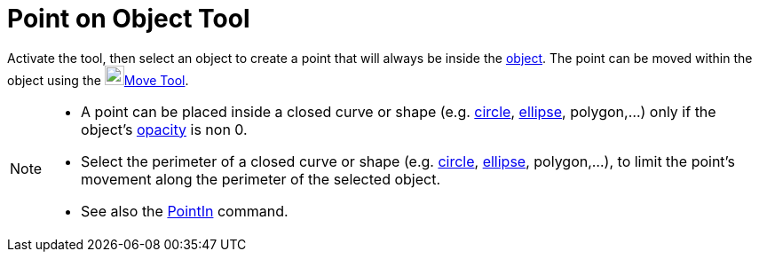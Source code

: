 = Point on Object Tool
:page-en: tools/Point_on_Object
ifdef::env-github[:imagesdir: /en/modules/ROOT/assets/images]

Activate the tool, then select an object to create a point that will always be inside the xref:/Geometric_Objects.adoc[object].
The point can be moved within the object using the image:22px-Mode_move.svg.png[Mode
move.svg,width=22,height=22]xref:/tools/Move.adoc[Move Tool].

[NOTE]
====

* A point can be placed inside a closed curve or shape (e.g. xref:/Conic_sections.adoc[circle], xref:/Conic_sections.adoc[ellipse], polygon,...) only if the object's xref:/Object_Properties.adoc[opacity] is non 0. 

* Select the perimeter of a closed curve or shape (e.g. xref:/Conic_sections.adoc[circle], xref:/Conic_sections.adoc[ellipse], polygon,...), to limit the point's movement along the perimeter of the selected object.

* See also the xref:/commands/PointIn.adoc[PointIn] command.
====
